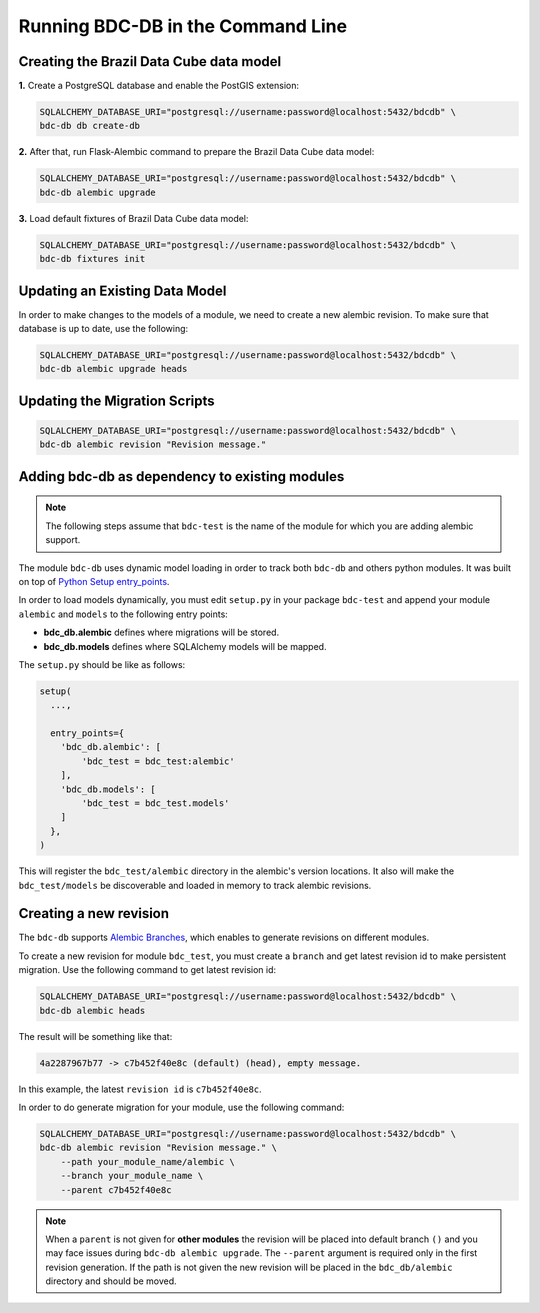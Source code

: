 ..
    This file is part of Brazil Data Cube Database module.
    Copyright (C) 2019 INPE.

    Brazil Data Cube Database module is free software; you can redistribute it and/or modify it
    under the terms of the MIT License; see LICENSE file for more details.


Running BDC-DB in the Command Line
==================================

Creating the Brazil Data Cube data model
----------------------------------------

**1.** Create a PostgreSQL database and enable the PostGIS extension:

.. code-block:: shell

        SQLALCHEMY_DATABASE_URI="postgresql://username:password@localhost:5432/bdcdb" \
        bdc-db db create-db


**2.** After that, run Flask-Alembic command to prepare the Brazil Data Cube data model:

.. code-block:: shell

        SQLALCHEMY_DATABASE_URI="postgresql://username:password@localhost:5432/bdcdb" \
        bdc-db alembic upgrade


**3.** Load default fixtures of Brazil Data Cube data model:

.. code-block:: shell

        SQLALCHEMY_DATABASE_URI="postgresql://username:password@localhost:5432/bdcdb" \
        bdc-db fixtures init


Updating an Existing Data Model
-------------------------------

In order to make changes to the models of a module, we need to create a new alembic revision.
To make sure that database is up to date, use the following:

.. code-block:: shell

        SQLALCHEMY_DATABASE_URI="postgresql://username:password@localhost:5432/bdcdb" \
        bdc-db alembic upgrade heads


Updating the Migration Scripts
------------------------------

.. code-block:: shell

        SQLALCHEMY_DATABASE_URI="postgresql://username:password@localhost:5432/bdcdb" \
        bdc-db alembic revision "Revision message."



Adding bdc-db as dependency to existing modules
-----------------------------------------------

.. note::

        The following steps assume that ``bdc-test`` is the name of the module for which you are adding alembic support.


The module ``bdc-db`` uses dynamic model loading in order to track both ``bdc-db`` and others python modules. It was built on top of `Python Setup entry_points <https://setuptools.readthedocs.io/en/latest/setuptools.html>`_.

In order to load models dynamically, you must edit ``setup.py`` in your package ``bdc-test`` and append your module ``alembic`` and ``models`` to the following entry points:


- **bdc_db.alembic** defines where migrations will be stored.
- **bdc_db.models** defines where SQLAlchemy models will be mapped.


The ``setup.py`` should be like as follows:

.. code-block:: python

        setup(
          ...,

          entry_points={
            'bdc_db.alembic': [
                'bdc_test = bdc_test:alembic'
            ],
            'bdc_db.models': [
                'bdc_test = bdc_test.models'
            ]
          },
        )


This will register the ``bdc_test/alembic`` directory in the alembic's version locations.
It also will make the ``bdc_test/models`` be discoverable and loaded in memory to track alembic revisions.


Creating a new revision
-----------------------

The ``bdc-db`` supports `Alembic Branches <https://alembic.sqlalchemy.org/en/latest/branches.html>`_, which enables to generate revisions on different modules.

To create a new revision for module ``bdc_test``, you must create a ``branch`` and get latest revision id to make persistent migration.
Use the following command to get latest revision id:

.. code-block:: shell

        SQLALCHEMY_DATABASE_URI="postgresql://username:password@localhost:5432/bdcdb" \
        bdc-db alembic heads

The result will be something like that:

.. code-block:: console

        4a2287967b77 -> c7b452f40e8c (default) (head), empty message.


In this example, the latest ``revision id`` is ``c7b452f40e8c``.

In order to do generate migration for your module, use the following command:

.. code-block:: shell

        SQLALCHEMY_DATABASE_URI="postgresql://username:password@localhost:5432/bdcdb" \
        bdc-db alembic revision "Revision message." \
            --path your_module_name/alembic \
            --branch your_module_name \
            --parent c7b452f40e8c


.. note::

        When a ``parent`` is not given for **other modules** the revision will be placed into default branch ``()`` and you may face issues
        during ``bdc-db alembic upgrade``.
        The ``--parent`` argument is required only in the first revision generation.
        If the path is not given the new revision will be placed in the ``bdc_db/alembic`` directory and should be moved.